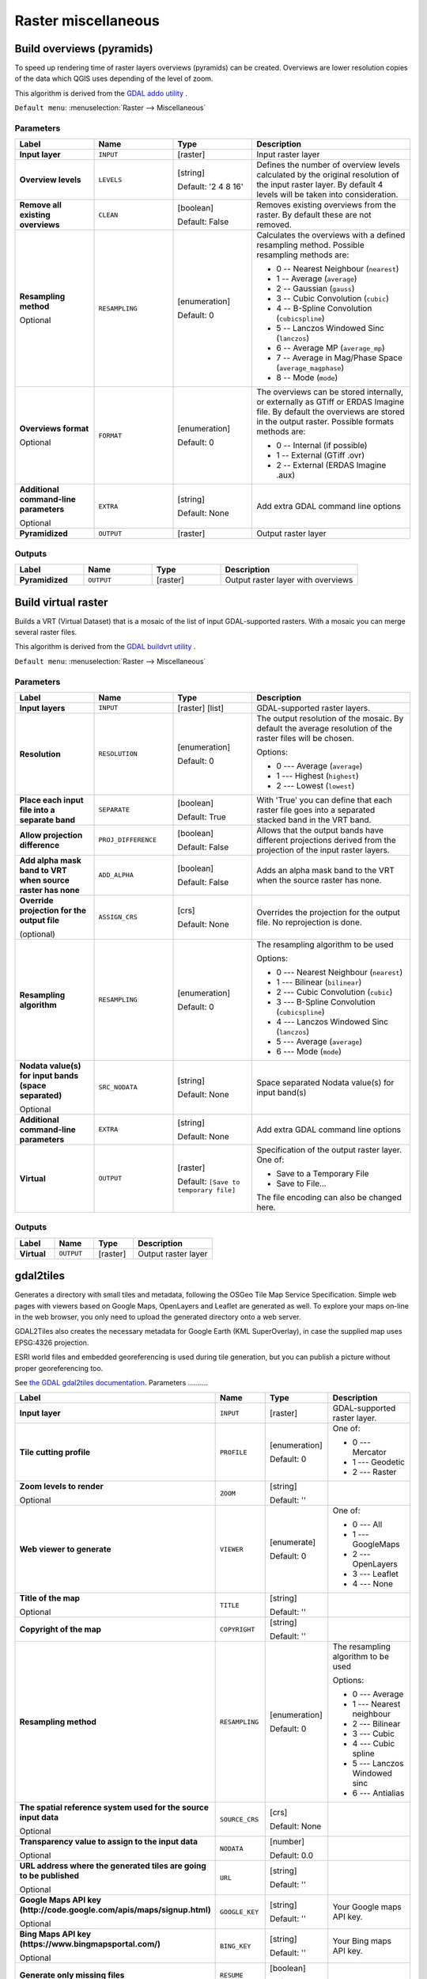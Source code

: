 Raster miscellaneous
====================

.. only:: html

   .. contents::
      :local:
      :depth: 1

.. _gdaloverviews:

Build overviews (pyramids)
--------------------------
To speed up rendering time of raster layers overviews (pyramids) can
be created. Overviews are lower resolution copies of the data which
QGIS uses depending of the level of zoom.

This algorithm is derived from the `GDAL addo utility <https://gdal.org/gdaladdo.html>`_ .

``Default menu``: :menuselection:`Raster --> Miscellaneous`

Parameters
..........

.. list-table::
   :header-rows: 1
   :widths: 20 20 20 40
   :stub-columns: 0

   * - Label
     - Name
     - Type
     - Description
   * - **Input layer**
     - ``INPUT``
     - [raster]
     - Input raster layer
   * - **Overview levels**
     - ``LEVELS``
     - [string]

       Default: '2 4 8 16'
     - Defines the number of overview levels calculated by the original
       resolution of the input raster layer.
       By default 4 levels will be taken into consideration.
   * - **Remove all existing overviews**
     - ``CLEAN``
     - [boolean]

       Default: False
     - Removes existing overviews from the raster.
       By default these are not removed.
   * - **Resampling method**

       Optional
     - ``RESAMPLING``
     - [enumeration]

       Default: 0
     - Calculates the overviews with a defined resampling method.
       Possible resampling methods are:

       * 0 -- Nearest Neighbour (``nearest``)
       * 1 -- Average (``average``)
       * 2 -- Gaussian (``gauss``)
       * 3 -- Cubic Convolution (``cubic``)
       * 4 -- B-Spline Convolution (``cubicspline``)
       * 5 -- Lanczos Windowed Sinc (``lanczos``)
       * 6 -- Average MP (``average_mp``)
       * 7 -- Average in Mag/Phase Space (``average_magphase``)
       * 8 -- Mode (``mode``)

   * - **Overviews format**

       Optional
     - ``FORMAT``
     - [enumeration]

       Default: 0
     - The overviews can be stored internally, or externally as GTiff
       or ERDAS Imagine file.
       By default the overviews are stored in the output raster.
       Possible formats methods are:

       * 0 -- Internal (if possible)
       * 1 -- External (GTiff .ovr)
       * 2 -- External (ERDAS Imagine .aux)

   * - **Additional command-line parameters**

       Optional
     - ``EXTRA``
     - [string]   

       Default: None
     - Add extra GDAL command line options
   * - **Pyramidized**
     - ``OUTPUT``
     - [raster]
     - Output raster layer

Outputs
.......

.. list-table::
   :header-rows: 1
   :widths: 20 20 20 40
   :stub-columns: 0

   * - Label
     - Name
     - Type
     - Description
   * - **Pyramidized**
     - ``OUTPUT``
     - [raster]
     - Output raster layer with overviews


.. _gdalbuildvirtualraster:

Build virtual raster
--------------------
Builds a VRT (Virtual Dataset) that is a mosaic of the list of input GDAL-supported rasters.
With a mosaic you can merge several raster files.

This algorithm is derived from the `GDAL buildvrt utility <https://gdal.org/gdalbuildvrt.html>`_ .

``Default menu``: :menuselection:`Raster --> Miscellaneous`

Parameters
..........

.. list-table::
   :header-rows: 1
   :widths: 20 20 20 40
   :stub-columns: 0

   * - Label
     - Name
     - Type
     - Description
   * - **Input layers**
     - ``INPUT``
     - [raster] [list]
     - GDAL-supported raster layers.
   * - **Resolution**
     - ``RESOLUTION``
     - [enumeration]

       Default: 0
     - The output resolution of the mosaic.
       By default the average resolution of the raster files
       will be chosen.

       Options:

       * 0 --- Average (``average``)
       * 1 --- Highest (``highest``)
       * 2 --- Lowest (``lowest``)

   * - **Place each input file into a separate band**
     - ``SEPARATE``
     - [boolean]

       Default: True
     - With 'True' you can define that each raster file goes into
       a separated stacked band in the VRT band.
   * - **Allow projection difference**
     - ``PROJ_DIFFERENCE``
     - [boolean]

       Default: False
     - Allows that the output bands have different projections
       derived from the projection of the input raster layers.
   * - **Add alpha mask band to VRT when source raster has none**
     - ``ADD_ALPHA``
     - [boolean]

       Default: False
     - Adds an alpha mask band to the VRT when the source raster
       has none.
   * - **Override projection for the output file**

       (optional)
     - ``ASSIGN_CRS``
     - [crs]

       Default: None
     - Overrides the projection for the output file. No reprojection is done.

   * - **Resampling algorithm**
     - ``RESAMPLING``
     - [enumeration]

       Default: 0
     - The resampling algorithm to be used

       Options:

       * 0 --- Nearest Neighbour (``nearest``)
       * 1 --- Bilinear (``bilinear``)
       * 2 --- Cubic Convolution (``cubic``)
       * 3 --- B-Spline Convolution (``cubicspline``)
       * 4 --- Lanczos Windowed Sinc (``lanczos``)
       * 5 --- Average (``average``)
       * 6 --- Mode (``mode``)

   * - **Nodata value(s) for input bands (space separated)**

       Optional
     - ``SRC_NODATA``
     - [string]

       Default: None
     - Space separated Nodata value(s) for input band(s)
   * - **Additional command-line parameters**
     - ``EXTRA``
     - [string]

       Default: None
     - Add extra GDAL command line options
   * - **Virtual**
     - ``OUTPUT``
     - [raster]    

       Default: ``[Save to temporary file]``
     - Specification of the output raster layer.
       One of:

       * Save to a Temporary File
       * Save to File...

       The file encoding can also be changed here.

Outputs
.......

.. list-table::
   :header-rows: 1
   :widths: 20 20 20 40
   :stub-columns: 0

   * - Label
     - Name
     - Type
     - Description

   * - **Virtual**
     - ``OUTPUT``
     - [raster]
     - Output raster layer


.. _gdalgdal2tiles:

gdal2tiles
----------

Generates a directory with small tiles and metadata, following the OSGeo
Tile Map Service Specification.
Simple web pages with viewers based on Google Maps, OpenLayers and
Leaflet are generated as well.
To explore your maps on-line in the web browser, you only need to upload
the generated directory onto a web server.

GDAL2Tiles also creates the necessary metadata for Google Earth
(KML SuperOverlay), in case the supplied map uses EPSG:4326 projection.

ESRI world files and embedded georeferencing is used during tile generation,
but you can publish a picture without proper georeferencing too.

See `the GDAL gdal2tiles documentation <https://gdal.org/programs/gdal2tiles.html>`_.
Parameters
..........

.. list-table::
   :header-rows: 1
   :widths: 20 20 20 40
   :stub-columns: 0

   * - Label
     - Name
     - Type
     - Description
   * - **Input layer**
     - ``INPUT``
     - [raster]
     - GDAL-supported raster layer.
   * - **Tile cutting profile**
     - ``PROFILE``
     - [enumeration]

       Default: 0
     - One of:

       * 0 --- Mercator
       * 1 --- Geodetic
       * 2 --- Raster

   * - **Zoom levels to render**

       Optional
     - ``ZOOM``
     - [string]

       Default: ''
     - 
   * - **Web viewer to generate**
     - ``VIEWER``
     - [enumerate]

       Default: 0
     - One of:

       * 0 --- All
       * 1 --- GoogleMaps
       * 2 --- OpenLayers
       * 3 --- Leaflet
       * 4 --- None

   * - **Title of the map**

       Optional
     - ``TITLE``
     - [string]

       Default: ''
     - 
   * - **Copyright of the map**
     - ``COPYRIGHT``
     - [string]

       Default: ''
     - 
   * - **Resampling method**
     - ``RESAMPLING``
     - [enumeration]

       Default: 0
     - The resampling algorithm to be used

       Options:

       * 0 --- Average
       * 1 --- Nearest neighbour
       * 2 --- Bilinear
       * 3 --- Cubic
       * 4 --- Cubic spline
       * 5 --- Lanczos Windowed sinc
       * 6 --- Antialias

   * - **The spatial reference system used for the source input data**

       Optional
     - ``SOURCE_CRS``
     - [crs]

       Default: None
     - 
   * - **Transparency value to assign to the input data**

       Optional
     - ``NODATA``
     - [number]

       Default: 0.0
     - 
   * - **URL address where the generated tiles are going to be published**

       Optional
     - ``URL``
     - [string]

       Default: ''
     - 
   * - **Google Maps API key (http://code.google.com/apis/maps/signup.html)**

       Optional
     - ``GOOGLE_KEY``
     - [string]

       Default: ''
     - Your Google maps API key.
   * - **Bing Maps API key (https://www.bingmapsportal.com/)**

       Optional
     - ``BING_KEY``
     - [string]

       Default: ''
     - Your Bing maps API key.
   * - **Generate only missing files**
     - ``RESUME``
     - [boolean]

       Default: False
     - 
   * - **Generate KML for Google Earth**
     - ``KML``
     - [boolean]

       Default: False
     - 
   * - **Avoid automatic generation of KML files for EPSG:4326**
     - ``NO_KML``
     - [boolean]

       Default: False
     - 
   * - **Output directory**
     - ``OUTPUT``
     - [folder]

       Default: ``[Save to temporary file]``
     - Specify the output folder for the tiles.

Outputs
.......

.. list-table::
   :header-rows: 1
   :widths: 20 20 20 40
   :stub-columns: 0

   * - Label
     - Name
     - Type
     - Description

   * - **Output directory**
     - ``OUTPUT``
     - [folder]
     - The output folder (for the tiles)


.. _gdalmerge:

Merge
-----
Merges raster files in a simple way. Here you can use a pseudocolor
table from an input raster and define the output raster type. All
the images must be in the same coordinate system.

This algorithm is derived from the `GDAL merge utility <https://gdal.org/gdal_merge.html>`_ .

``Default menu``: :menuselection:`Raster --> Miscellaneous`

Parameters
..........

.. list-table::
   :header-rows: 1
   :widths: 20 20 20 40
   :stub-columns: 0

   * - Label
     - Name
     - Type
     - Description
   * - **Input layers**
     - ``INPUT``
     - [raster] [list]
     - Input raster layers
   * - **Grab pseudocolor table from first layer**
     - ``PCT``
     - [boolean]

       Default: False
     - The pseudocolor table from the first layer will be used
       for the coloring
   * - **Place each input file into a separate band**
     - ``SEPARATE``
     - [boolean]

       Default: False
     - Place each input file into a separate band
   * - **Output data type**
     - ``DATA_TYPE``
     - [enumeration]
       
       Default: 5
     - Defines the format of the output raster file.

       Options:

       * 0 --- Byte
       * 1 --- Int16
       * 2 --- UInt16
       * 3 --- UInt32
       * 4 --- Int32
       * 5 --- Float32
       * 6 --- Float64
       * 7 --- CInt16
       * 8 --- CInt32
       * 9 --- CFloat32
       * 10 --- CFloat64

   * - **Input pixel value to treat as "nodata"**

       Optional
     - ``NODATA_INPUT``
     - [number]

       Default: None
     - Ignores pixels from files being merged in with this pixel value
   * - **Assign specified "nodata" value to output**

       Optional
     - ``NODATA_OUTPUT``
     - [number]

       Default: None
     - Assigns the specified nodata value to output bands.
   * - **Additional creation options**

       Optional
     - ``OPTIONS``
     - [string]

       Default: ''
     - For adding one or more creation options that control the
       raster to be created (colors, block size, file
       compression...).
       For convenience, you can rely on predefined profiles (see
       :ref:`GDAL driver options section <gdal_createoptions>`).
   * - **Additional command-line parameters**
     - ``EXTRA``
     - [string]

       Default: None
     - Add extra GDAL command line options
   * - **Merged**
     - ``OUTPUT``
     - [raster]

       Default: ``[Save to temporary file]``
     - Specification of the output raster layer.
       One of:

       * Save to a Temporary File
       * Save to File...

       The file encoding can also be changed here.

Outputs
.......

.. list-table::
   :header-rows: 1
   :widths: 20 20 20 40
   :stub-columns: 0

   * - Label
     - Name
     - Type
     - Description
   * - **Merged**
     - ``OUTPUT``
     - [raster]
     - Output raster layer


.. _gdalgdalinfo:

Raster information
------------------
The gdalinfo program lists various information about a GDAL supported raster dataset.

This algorithm is derived from the `GDAL info utility <https://gdal.org/gdalinfo.html>`_ .

``Default menu``: :menuselection:`Raster --> Miscellaneous`

Parameters
..........

.. list-table::
   :header-rows: 1
   :widths: 20 20 20 40
   :stub-columns: 0

   * - Label
     - Name
     - Type
     - Description
   * - **Input layer**
     - ``INPUT``
     - [raster]
     - Input raster layer
   * - **Force computation of the actual min/max values for each band**
     - ``MIN_MAX``
     - [boolean]

       Default: False
     - Forces computation of the actual min/max values for each band in
       the dataset
   * - **Read and display image statistics (force computation if necessary)**
     - ``STATS``
     - [boolean]
       
       Default: False
     - Reads and displays image statistics. Forces computation if no
       statistics are stored in an image.
   * - **Suppress GCP info**
     - ``NO_GCP``
     - [boolean]

       Default: False
     - Suppresses ground control points list printing.
       It may be useful for datasets with huge amount of GCPs, such as
       L1B AVHRR or HDF4 MODIS which contain thousands of them.
   * - **Suppress metadata info**
     - ``NO_METADATA``
     - [boolean]

       Default: False
     - Suppresses metadata printing.
       Some datasets may contain a lot of metadata strings.
   * - **Additional command-line parameters**
     - ``EXTRA``
     - [string]

       Default: None
     - Add extra GDAL command line options
   * - **Layer information**
     - ``OUTPUT``
     - [html]

       Default: ``[Save to temporary file]``
     - Specify the HTML file for output.
       One of:

       * Save to a Temporary File
       * Save to File...

       The file encoding can also be changed here.

Outputs
.......

.. list-table::
   :header-rows: 1
   :widths: 20 20 20 40
   :stub-columns: 0

   * - Label
     - Name
     - Type
     - Description
   * - **Layer information**
     - ``OUTPUT``
     - [html]
     - The HTML file containing information about the input raster layer


.. _gdaltileindex:

Tile index
----------
Builds a vector layer with a record for each input raster file, an
attribute containing the filename, and a polygon geometry outlining the raster.
This output is suitable for use with MapServer as a raster tileindex.

This algorithm is derived from the
`GDAL Tile Index utility <https://gdal.org/gdaltindex.html>`_ .

``Default menu``: :menuselection:`Raster --> Miscellaneous`

Parameters
..........

.. list-table::
   :header-rows: 1
   :widths: 20 20 20 40
   :stub-columns: 0

   * - Label
     - Name
     - Type
     - Description
   * - **Input files**
     - ``LAYERS``
     - [raster] [list]
     - The input raster files. Can be multiple files.
   * - **Field name to hold the file path to the indexed rasters**
     - ``PATH_FIELD_NAME``
       Optional
     - [string]

       Default: 'location'
     - The output field name to hold the file path/location to the
       indexed rasters.
   * - **Store absolute path to the indexed rasters**
     - ``ABSOLUTE_PATH``
     - [boolean]

       Default: False
     - Set whether the absolute path to the raster files is
       stored in the tile index file.
       By default the raster filenames will be put in the
       file exactly as they are specified in the command.
   * - **Skip files with different projection reference**
     - ``PROJ_DIFFERENCE``
     - [boolean]

       Default: False
     - Only files with same projection as files already inserted
       in the tile index will be inserted.
       Default does not check projection and accepts all inputs.
   * - **Transform geometries to the given CRS**

       Optional
     - ``TARGET_CRS``
     - [crs]
     - Geometries of input files will be transformed to the specified
       target coordinate reference system.
       Default creates simple rectangular polygons in the same
       coordinate reference system as the input rasters.
   * - **The name of the field to store the SRS of each tile**

       Optional
     - ``CRS_FIELD_NAME``
     - [string]
     - The name of the field to store the SRS of each tile
   * - **The format in which the CRS of each tile must be written**
     - ``CRS_FORMAT``
     - [enumeration]
       Default: 0
     - Format for the CRS. One of:

       * 0 -- Auto (``AUTO``)
       * 1 -- Well-known text (``WKT``)
       * 2 -- EPSG (``EPSG``)
       * 3 -- Proj.4 (``PROJ``)

   * - **Tile index**
     - ``OUTPUT``
     - [vector: polygon]

       Default: ``[Save to temporary file]``
     - Specify the polygon vector layer to write the index to.
       One of:

       * Save to a Temporary File
       * Save to File

       The file encoding can also be changed here.

Outputs
.......

.. list-table::
   :header-rows: 1
   :widths: 20 20 20 40
   :stub-columns: 0

   * - Label
     - Name
     - Type
     - Description
   * - **Tile index**
     - ``OUTPUT``
     - [vector: polygon]
     - The polygon vector layer with the tile index.

.. Substitutions definitions - AVOID EDITING PAST THIS LINE
   This will be automatically updated by the find_set_subst.py script.
   If you need to create a new substitution manually,
   please add it also to the substitutions.txt file in the
   source folder.
   
.. |36| replace:: ``NEW in 3.6``
